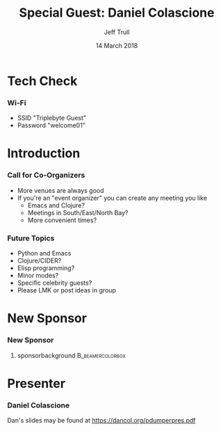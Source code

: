#+TITLE: Special Guest: Daniel Colascione
#+DATE: 14 March 2018
#+AUTHOR: Jeff Trull

* Tech Check
*** Wi-Fi
    :PROPERTIES:
    :BEAMER_env: frame
    :END:

- SSID "Triplebyte Guest"
- Password "welcome01"
* Introduction
*** Call for Co-Organizers
    :PROPERTIES:
    :BEAMER_env: frame
    :END:
- More venues are always good
- If you're an "event organizer" you can create any meeting you like
  - Emacs and Clojure?
  - Meetings in South/East/North Bay?
  - More convenient times?
*** Future Topics
    :PROPERTIES:
    :BEAMER_env: frame
    :END:
- Python and Emacs
- Clojure/CIDER?
- Elisp programming?
- Minor modes?
- Specific celebrity guests?
- Please LMK or post ideas in group
* New Sponsor
*** New Sponsor
    :PROPERTIES:
    :BEAMER_env: frame
    :END:
**** sponsorbackground                                     :B_beamercolorbox:
     :PROPERTIES:
     :BEAMER_env: beamercolorbox
     :END:
[[file:../images/triplebyte_logo.png]]
# JET: I hacked the output .tex file to make this less ugly... in the org generated pdf you cannot see the company name
* Presenter
*** Daniel Colascione
    :PROPERTIES:
    :BEAMER_env: frame
    :END:
Dan's slides may be found at https://dancol.org/pdumperpres.pdf

* Export Configuration                                     :ARCHIVE:noexport:
#+startup: beamer
#+LATEX_CLASS: beamer
#+LATEX_CLASS_OPTIONS: [aspectratio=169]
#+LATEX_HEADER: \RequirePackage{fancyvrb}
#+LATEX_HEADER: \DefineVerbatimEnvironment{verbatim}{Verbatim}{fontsize=\footnotesize}

#+BEAMER_HEADER: \definecolor{backcolor}{rgb}{0.90,0.90,0.87}
#+BEAMER_HEADER: \definecolor{keywordcolor}{rgb}{0.31,0.53,0.23}
#+OPTIONS: H:3 toc:nil

#+BEAMER_THEME: PaloAlto [width=2cm]

# work around disappearing sidebar subsections
#+BEAMER_HEADER: \usepackage{lmodern}

# my preferred code font
#+BEAMER_HEADER: \usepackage{inconsolata}

#+BEAMER_HEADER: \setbeamerfont{section in sidebar}{size=\scriptsize}
#+BEAMER_HEADER: \setbeamerfont{subsection in sidebar}{size=\tiny}

# black background so Triplebyte logo looks right
#+LATEX_HEADER: \setbeamercolor{sponsorbackground}{bg=black,fg=black}
